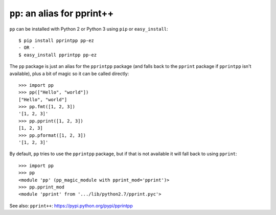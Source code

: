 ``pp``: an alias for pprint++
=============================

``pp`` can be installed with Python 2 or Python 3 using ``pip`` or
``easy_install``::

    $ pip install pprintpp pp-ez
    - OR -
    $ easy_install pprintpp pp-ez

The ``pp`` package is just an alias for the ``pprintpp`` package (and falls back
to the ``pprint`` package if ``pprintpp`` isn't available), plus a bit of magic
so it can be called directly::

    >>> import pp
    >>> pp(["Hello", "world"])
    ["Hello", "world"]
    >>> pp.fmt([1, 2, 3])
    '[1, 2, 3]'
    >>> pp.pprint([1, 2, 3])
    [1, 2, 3]
    >>> pp.pformat([1, 2, 3])
    '[1, 2, 3]'

By default, ``pp`` tries to use the ``pprintpp`` package, but if that is not
available it will fall back to using ``pprint``::

    >>> import pp
    >>> pp
    <module 'pp' (pp_magic_module with pprint_mod='pprint')>
    >>> pp.pprint_mod
    <module 'pprint' from '.../lib/python2.7/pprint.pyc'>


See also: ``pprint++``: https://pypi.python.org/pypi/pprintpp
